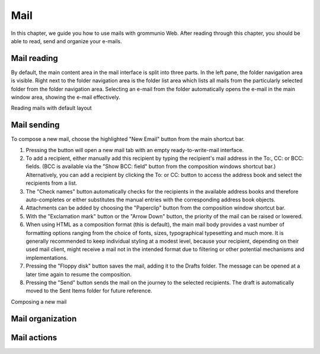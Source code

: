 ..
        SPDX-License-Identifier: CC-BY-SA-4.0 or-later
        SPDX-FileCopyrightText: 2022 grommunio GmbH

####
Mail
####

In this chapter, we guide you how to use mails with grommunio Web. After
reading through this chapter, you should be able to read, send and organize
your e-mails.

Mail reading
============

By default, the main content area in the mail interface is split into three
parts. In the left pane, the folder navigation area is visible. Right next to
the folder navigation area is the folder list area which lists all mails from
the particularly selected folder from the folder navigation area. Selecting an
e-mail from the folder automatically opens the e-mail in the main window area,
showing the e-mail effectively.

.. image:: _static/img/web_mail_read_overview.png
   :alt: Reading mails with default layout

Reading mails with default layout

Mail sending
============

To compose a new mail, choose the highlighted "New Email" button from the main
shortcut bar.

#. Pressing the button will open a new mail tab with an empty
   ready-to-write-mail interface.
#. To add a recipient, either manually add this recipient by typing the
   recipient's mail address in the To:, CC: or BCC: fields. (BCC is available
   via the "Show BCC: field" button from the composition windows shortcut bar.)
   Alternatively, you can add a recipient by clicking the To: or CC: button to
   access the address book and select the recipients from a list.
#. The "Check names" button automatically checks for the recipients in the
   available address books and therefore auto-completes or either substitutes
   the manual entries with the corresponding address book objects.
#. Attachments can be added by choosing the "Paperclip" button from the
   composition window shortcut bar.
#. With the "Exclamation mark" button or the "Arrow Down" button, the priority
   of the mail can be raised or lowered.
#. When using HTML as a composition format (this is default), the main mail
   body provides a vast number of formatting options ranging from the choice of
   fonts, sizes, typographical typesetting and much more. It is generally
   recommended to keep individual styling at a modest level, because your
   recipient, depending on their used mail client, might receive a mail not in
   the intended format due to filtering or other potential mechanisms and
   implementations.
#. Pressing the "Floppy disk" button saves the mail, adding it to the Drafts
   folder. The message can be opened at a later time again to resume the
   composition.
#. Pressing the "Send" button sends the mail on the journey to the selected
   recipients. The draft is automatically moved to the Sent Items folder for
   future reference.

.. image:: _static/img/web_mail_create_email.png
   :alt: Composing a new mail

Composing a new mail

Mail organization
=================

Mail actions
============
